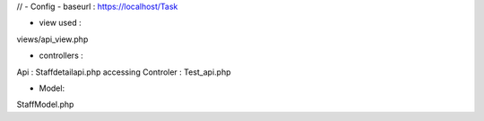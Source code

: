 //
- Config 
- baseurl : https://localhost/Task

- view used : 
views/api_view.php

- controllers :
Api : Staffdetailapi.php
accessing Controler : Test_api.php

- Model:
StaffModel.php
